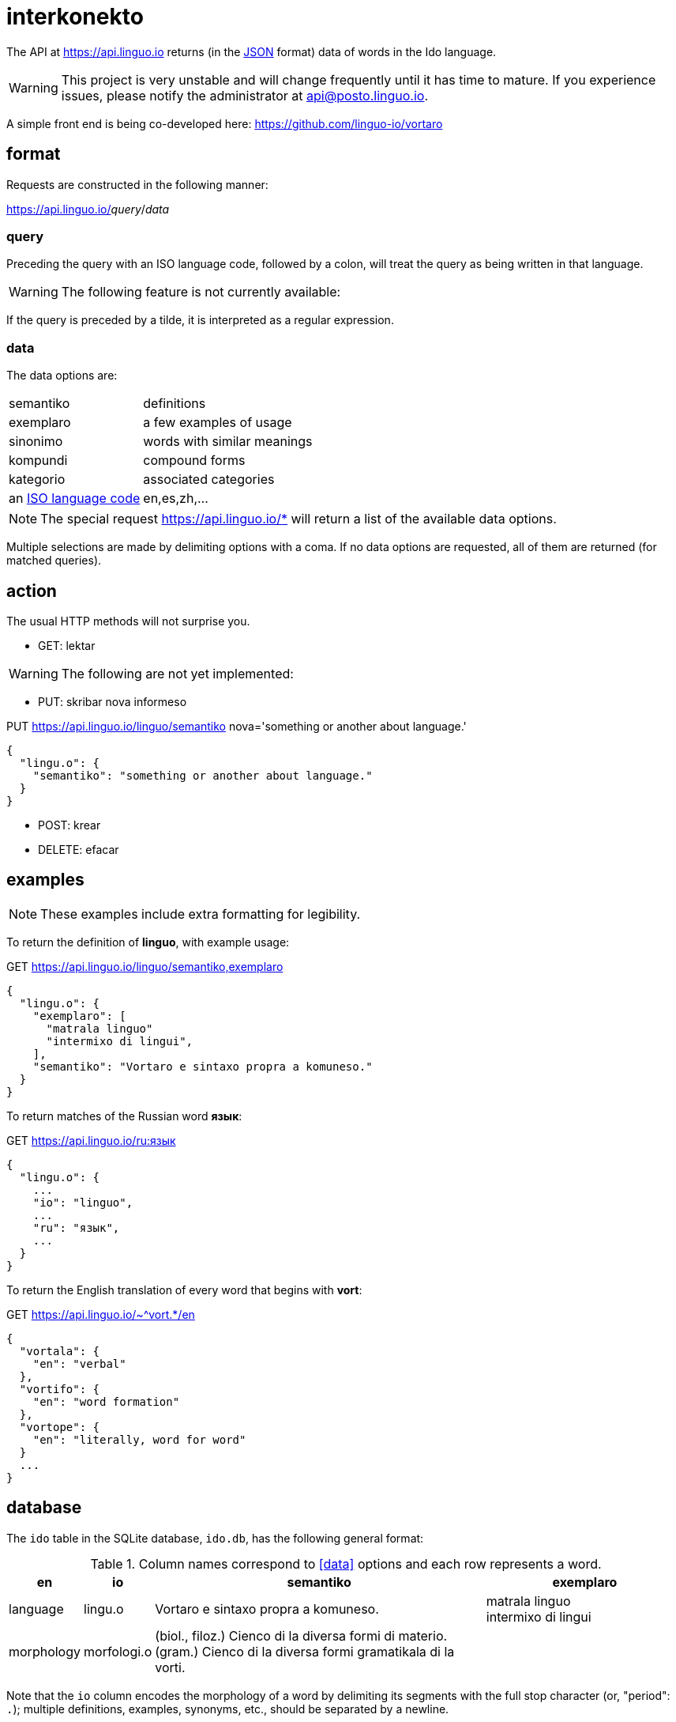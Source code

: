 = interkonekto
:uri: https://api.linguo.io

The API at {uri} returns (in the https://json.org[JSON] format) data of words in the Ido language.

WARNING: This project is very unstable and will change frequently until it has time to mature. If you experience issues, please notify the administrator at api@posto.linguo.io.

A simple front end is being co-developed here: https://github.com/linguo-io/vortaro


== format

Requests are constructed in the following manner:

{uri}/__query__/__data__


=== query

Preceding the query with an ISO language code, followed by a colon, will treat the query as being written in that language.

WARNING: The following feature is not currently available:

If the query is preceded by a tilde, it is interpreted as a regular expression.


=== data

The data options are:

[horizontal]
 semantiko:: definitions
 exemplaro:: a few examples of usage
 sinonimo:: words with similar meanings
 kompundi:: compound forms
 kategorio:: associated categories
 an https://en.wikipedia.org/wiki/List_of_ISO_639-1_codes[ISO language code]:: en,es,zh,...


NOTE: The special request {uri}/* will return a list of the available data options.

Multiple selections are made by delimiting options with a coma.
If no data options are requested, all of them are returned (for matched queries).

== action

The usual HTTP methods will not surprise you.

 - GET: lektar

WARNING: The following are not yet implemented:

 - PUT: skribar nova informeso

.PUT {uri}/linguo/semantiko nova='something or another about language.'
[source,json]
----
{
  "lingu.o": {
    "semantiko": "something or another about language."
  }
}
----

 - POST: krear
 - DELETE: efacar


== examples

NOTE: These examples include extra formatting for legibility.

To return the definition of *linguo*, with example usage:

.GET {uri}/linguo/semantiko,exemplaro
[source,json]
----
{
  "lingu.o": {
    "exemplaro": [
      "matrala linguo"
      "intermixo di lingui",
    ],
    "semantiko": "Vortaro e sintaxo propra a komuneso."
  }
}
----

To return matches of the Russian word *язык*:

.GET {uri}/ru:язык
[source,json]
----
{
  "lingu.o": {
    ...
    "io": "linguo",
    ...
    "ru": "язык",
    ...
  }
}
----

To return the English translation of every word that begins with *vort*:

.GET {uri}/~^vort.*/en
[source,json]
----
{
  "vortala": {
    "en": "verbal"
  },
  "vortifo": {
    "en": "word formation"
  },
  "vortope": {
    "en": "literally, word for word"
  }
  ...
}
----

== database

The `ido` table in the SQLite database, `ido.db`, has the following general format:

.Column names correspond to <<data>> options and each row represents a word.
[cols="10,10,50,30",options="header"]
|===
| en          | io         | semantiko                            | exemplaro
| language    | lingu.o    | Vortaro e sintaxo propra a komuneso. | matrala linguo +
intermixo di lingui
| morphology  | morfologi.o| (biol., filoz.) Cienco di la diversa formi di materio. +
(gram.) Cienco di la diversa formi gramatikala di la vorti. |
|===

Note that the `io` column encodes the morphology of a word by delimiting its segments with the full stop character (or, "period": `.`);
multiple definitions, examples, synonyms, etc., should be separated by a newline.

== contributing

If you have any thoughts on the project or want to get involved in any way, reach out to us!
We're social animals, we promise.

== pri

The initial data set has been scraped from an https://io.wiktionary.org[Ido Wiktionary] https://dumps.wikimedia.org/iowiktionary/20180120[data dump].
However, due to Wikimedia's format prioritizing human legibility over machine parsability, much of the data was either completely dropped or just plain corrupted by the parsing process;
it is for this reason that we believe Wiktionary to be a poor choice for data storage and retrieval.

Ido will never grow as a language if we cannot write decent programs for it.
That is what this repo is all about: a unified resource for universal access.

